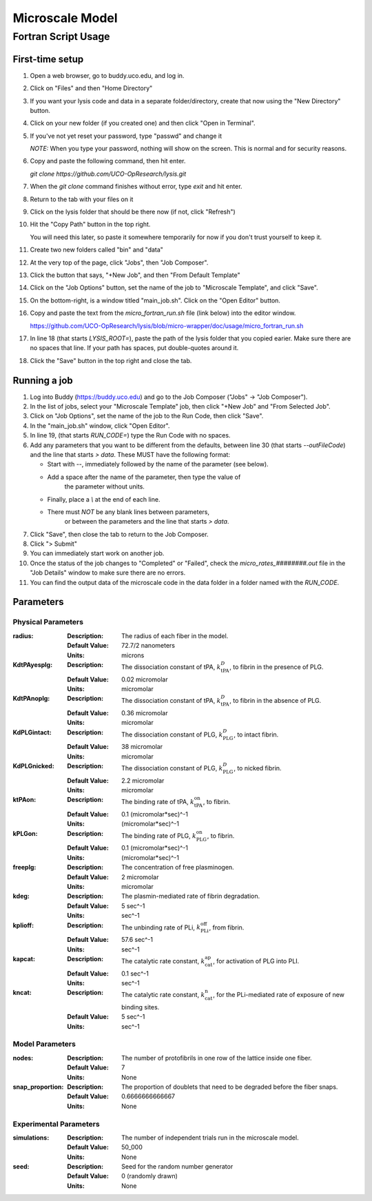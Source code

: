 -----------------------
Microscale Model
-----------------------
Fortran Script Usage
---------------------

First-time setup
+++++++++++++++++

#. Open a web browser, go to buddy.uco.edu, and log in.

#. Click on "Files" and then "Home Directory"

#. If you want your lysis code and data in a separate folder/directory,
   create that now using the "New Directory" button.

#. Click on your new folder (if you created one) and then 
   click "Open in Terminal".

#. If you've not yet reset your password, type "passwd" and change it
   
   *NOTE:* When you type your password, nothing will show on the screen.
   This is normal and for security reasons.

#. Copy and paste the following command, then hit enter.
   
   `git clone https://github.com/UCO-OpResearch/lysis.git`
    

#. When the `git clone` command finishes without error, 
   type `exit` and hit enter.

#. Return to the tab with your files on it

#. Click on the lysis folder that should be there now 
   (if not, click "Refresh")

#. Hit the "Copy Path" button in the top right.

   You will need this later, so paste it somewhere temporarily for now
   if you don't trust yourself to keep it.

#. Create two new folders called "bin" and "data"

#. At the very top of the page, click "Jobs", then "Job Composer".

#. Click the button that says, "+New Job", and then "From Default Template"

#. Click on the "Job Options" button, set the name of the job to 
   "Microscale Template", and click "Save".

#. On the bottom-right, is a window titled "main_job.sh". 
   Click on the "Open Editor" button.

#. Copy and paste the text from the `micro_fortran_run.sh` file (link below)
   into the editor window.

   https://github.com/UCO-OpResearch/lysis/blob/micro-wrapper/doc/usage/micro_fortran_run.sh

#. In line 18 (that starts `LYSIS_ROOT=`), paste the path of the lysis
   folder that you copied earier. Make sure there are no spaces that line.
   If your path has spaces, put double-quotes around it.

#. Click the "Save" button in the top right and close the tab.

Running a job
+++++++++++++++++

#. Log into Buddy (https://buddy.uco.edu) and go to the Job Composer 
   ("Jobs" -> "Job Composer").

#. In the list of jobs, select your "Microscale Template" job, 
   then click "+New Job" and "From Selected Job".

#. Click on "Job Options", set the name of the job to the Run Code,
   then click "Save".

#. In the "main_job.sh" window, click "Open Editor".

#. In line 19, (that starts `RUN_CODE=`) type the Run Code with no spaces.

#. Add any parameters that you want to be different from the defaults,
   between line 30 (that starts `--outFileCode`) and the line that starts
   `> data`. These MUST have the following format:

   - Start with `--`, immediately followed by the name of the parameter 
     (see below).

   - Add a space after the name of the parameter, then type the value of
      the parameter without units.

   - Finally, place a `\\` at the end of each line.

   - There must *NOT* be any blank lines between parameters, 
      or between the parameters and the line that starts `> data`.

#. Click "Save", then close the tab to return to the Job Composer.

#. Click "> Submit"

#. You can immediately start work on another job.

#. Once the status of the job changes to "Completed" or "Failed",
   check the `micro_rates_########.out` file in the "Job Details" window
   to make sure there are no errors.

#. You can find the output data of the microscale code in the data folder
   in a folder named with the `RUN_CODE`.

Parameters
+++++++++++++++++

Physical Parameters
#####################################

:radius:
   
   :Description: The radius of each fiber in the model.

   :Default Value: 72.7/2 nanometers

   :Units: microns

:KdtPAyesplg:
   
   :Description: The dissociation constant of tPA, :math:`k^D_\text{tPA}`, to fibrin 
      in the presence of PLG.

   :Default Value: 0.02 micromolar

   :Units: micromolar

:KdtPAnoplg:

   :Description: The dissociation constant of tPA, :math:`k^D_\text{tPA}`, to fibrin
      in the absence of PLG.

   :Default Value: 0.36 micromolar

   :Units: micromolar


:KdPLGintact:

   :Description: The dissociation constant of PLG, :math:`k^D_\text{PLG}`, to intact fibrin.

   :Default Value: 38 micromolar

   :Units: micromolar

:KdPLGnicked:

   :Description: The dissociation constant of PLG, :math:`k^D_\text{PLG}`, to nicked fibrin.

   :Default Value: 2.2 micromolar

   :Units: micromolar

:ktPAon:

   :Description: The binding rate of tPA, :math:`k^\text{on}_\text{tPA}`, to fibrin.
   
   :Default Value: 0.1 (micromolar*sec)^-1

   :Units: (micromolar*sec)^-1

:kPLGon:

   :Description: The binding rate of PLG, :math:`k^\text{on}_\text{PLG}`, to fibrin.

   :Default Value: 0.1 (micromolar*sec)^-1
   
   :Units: (micromolar*sec)^-1

:freeplg:

   :Description: The concentration of free plasminogen.

   :Default Value: 2 micromolar
   
   :Units: micromolar

:kdeg:

   :Description: The plasmin-mediated rate of fibrin degradation.

   :Default Value: 5 sec^-1
   
   :Units: sec^-1


:kplioff:

   :Description: The unbinding rate of PLi, :math:`k^\text{off}_\text{PLi}`, 
      from fibrin.

   :Default Value: 57.6 sec^-1
   
   :Units: sec^-1

:kapcat:

   :Description: The catalytic rate constant, :math:`k_\text{cat}^\text{ap}`, 
      for activation of PLG into PLI.

   :Default Value: 0.1 sec^-1
   
   :Units: sec^-1

:kncat:

   :Description: The catalytic rate constant, :math:`k_\text{cat}^\text{n}`, 
      for the PLi-mediated rate of exposure of new binding sites.

   :Default Value: 5 sec^-1
   
   :Units: sec^-1



Model Parameters
#####################################

:nodes:

   :Description: The number of protofibrils in one row of the lattice inside one
      fiber.

   :Default Value: 7
   
   :Units: None

:snap_proportion:

   :Description: The proportion of doublets that need to be degraded before the
      fiber snaps.

   :Default Value: 0.6666666666667
   
   :Units: None

Experimental Parameters
#####################################

:simulations:

   :Description: The number of independent trials run in the microscale model.

   :Default Value: 50_000
   
   :Units: None

:seed:

   :Description: Seed for the random number generator

   :Default Value: 0 (randomly drawn)
   
   :Units: None
